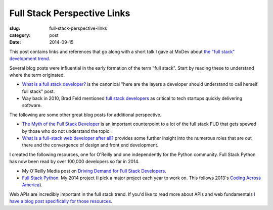 Full Stack Perspective Links
============================

:slug: full-stack-perspective-links
:category: post
:date: 2014-09-15

This post contains links and references that go along with a short talk
I gave at MoDev about 
`the "full stack" development trend </presentations/2014-full-stack-python-perspective.html>`_.

Several blog posts were influential in the early formation of the term
"full stack". Start by reading these to understand where the term 
originated.

* `What is a full stack developer? <http://www.laurencegellert.com/2012/08/what-is-a-full-stack-developer/>`_ 
  is the canonical "here are the layers a developer should understand to
  call herself full stack" post.
* Way back in 2010, Brad Feld mentioned 
  `full stack developers <http://www.feld.com/archives/2010/12/just-make-it-faster.html>`_
  as critical to tech startups quickly delivering software.


The following are some other great blog posts for additional perspective.

* `The Myth of the Full Stack Developer <http://andyshora.com/full-stack-developers.html>`_
  is an important counterpoint to a lot of the full stack FUD that gets
  spewed by those who do not understand the topic.

* `What is a full-stack web developer after all? <http://edward-designer.com/web/full-stack-web-developer/>`_ 
  provides some further insight into the numerous roles that are out there
  and the convergence of design and front end development.


I created the following resources, one for O'Reilly and one independently
for the Python community. Full Stack Python has now been read by over
100,000 developers so far in 2014.

* My O'Reilly Media post on `Driving Demand for Full Stack Developers <http://radar.oreilly.com/2014/05/driving-demand-for-full-stack-developers.html>`_.

* `Full Stack Python <http://www.fullstackpython.com/>`_. My 2014 project
  (I pick a major project each year to work on. This follows 2013's
  `Coding Across America <http://www.codingacrossamerica.com/>`_).

Web APIs are incredibly important in the full stack trend. If you'd like to
read more about APIs and web fundamentals
`I have a blog post specifically for those resources </links-learning-web-fundamentals.html>`_.

